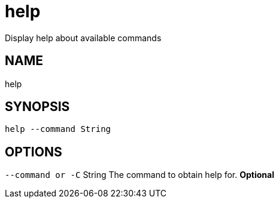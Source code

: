 = help
Display help about available commands

== NAME
help

== SYNOPSIS
====
[source]
----
help --command String
----
====

== OPTIONS
`--command or -C` String The command to obtain help for. *Optional*

